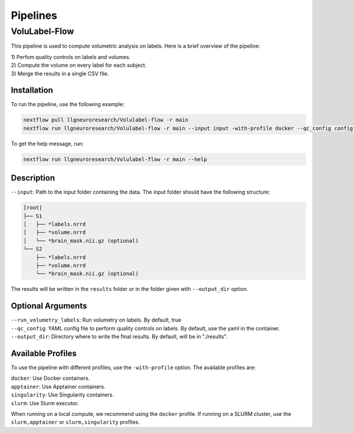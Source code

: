 Pipelines
=========

VoluLabel-Flow
--------------

This pipeline is used to compute volumetric analysis on labels. Here is a brief overview of the pipeline:

| 1) Perfom quality controls on labels and volumes.
| 2) Compute the volume on every label for each subject.
| 3) Merge the results in a single CSV file.


Installation
++++++++++++

To run the pipeline, use the following example:

.. code-block:: bash

    nextflow pull llgneuroresearch/Volulabel-flow -r main
    nextflow run llgneuroresearch/Volulabel-flow -r main --input input -with-profile docker --qc_config config.yaml

To get the help message, run:

.. code-block:: bash

    nextflow run llgneuroresearch/Volulabel-flow -r main --help

Description
+++++++++++

``--input``: Path to the input folder containing the data. The input folder should have the following structure:

.. code-block::

    [root]
    ├── S1
    │   ├── *labels.nrrd
    │   ├── *volume.nrrd
    │   └── *brain_mask.nii.gz (optional)
    └── S2
        ├── *labels.nrrd
        ├── *volume.nrrd
        └── *brain_mask.nii.gz (optional)

The results will be written in the ``results`` folder or in the folder given with ``--output_dir`` option.

Optional Arguments
++++++++++++++++++

| ``--run_volumetry_labels``: Run volumetry on labels. By default, true
| ``--qc_config``: YAML config file to perform quality controls on labels. By default, use the yaml in the container.
| ``--output_dir``: Directory where to write the final results. By default, will be in "./results".

Available Profiles
++++++++++++++++++

To use the pipeline with different profiles, use the ``-with-profile`` option. The available profiles are:

| ``docker``: Use Docker containers.
| ``apptainer``: Use Apptainer containers.
| ``singularity``: Use Singularity containers.
| ``slurm``: Use Slurm executor.

When running on a local compute, we recommend using the ``docker`` profile. If running on a SLURM cluster, use the ``slurm,apptainer`` or ``slurm,singularity`` profiles. 
